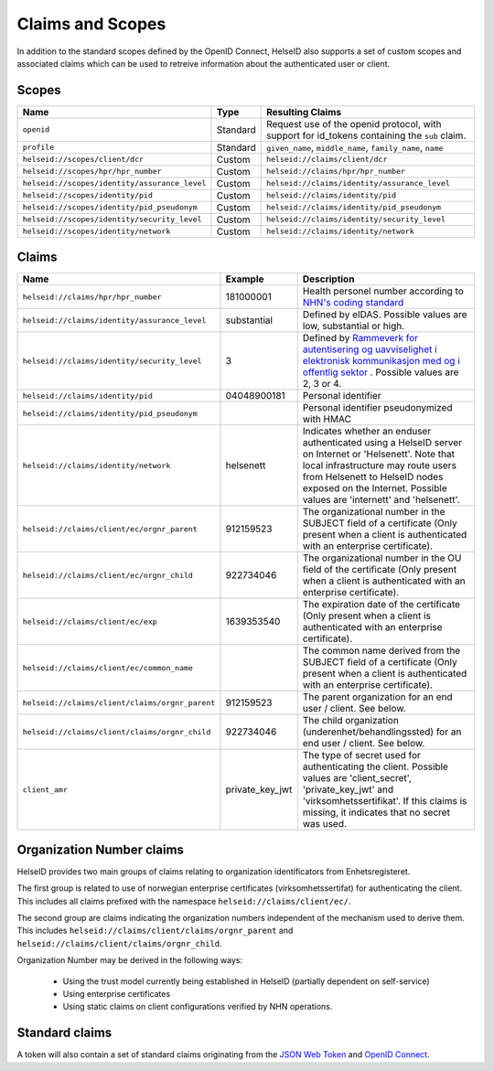 Claims and Scopes
=================
In addition to the standard scopes defined by the OpenID Connect, HelseID also supports a set of custom scopes and associated claims which can be used to retreive information about the authenticated user or client.


Scopes
^^^^^^


============================================= ======== =====================================  
Name                                          Type      Resulting Claims             
============================================= ======== =====================================  
``openid``                                    Standard Request use of the openid protocol, with support for id_tokens containing the ``sub`` claim.
``profile``                                   Standard ``given_name``, ``middle_name``, ``family_name``, ``name``
``helseid://scopes/client/dcr``               Custom   ``helseid://claims/client/dcr``                 
``helseid://scopes/hpr/hpr_number``           Custom   ``helseid://claims/hpr/hpr_number``               
``helseid://scopes/identity/assurance_level`` Custom   ``helseid://claims/identity/assurance_level``
``helseid://scopes/identity/pid``             Custom   ``helseid://claims/identity/pid``
``helseid://scopes/identity/pid_pseudonym``   Custom   ``helseid://claims/identity/pid_pseudonym``
``helseid://scopes/identity/security_level``  Custom   ``helseid://claims/identity/security_level``
``helseid://scopes/identity/network``         Custom   ``helseid://claims/identity/network``

============================================= ======== =====================================

Claims
^^^^^^

===============================================  ===============     =====================================
Name                                             Example             Description
===============================================  ===============     =====================================  
``helseid://claims/hpr/hpr_number``              181000001           Health personel number according to `NHN's coding standard <https://register-web.test.nhn.no/docs/api/html/01a38db9-e5d0-4568-81ee-15448341b564.htm>`_ 
``helseid://claims/identity/assurance_level``    substantial         Defined by eIDAS. Possible values are low, substantial or high.
``helseid://claims/identity/security_level``     3                   Defined by `Rammeverk for autentisering og uavviselighet i elektronisk kommunikasjon med og i offentlig sektor <https://www.regjeringen.no/no/dokumenter/rammeverk-for-autentisering-og-uavviseli>`_ . Possible values are 2, 3 or 4. 
``helseid://claims/identity/pid``                04048900181         Personal identifier
``helseid://claims/identity/pid_pseudonym``                          Personal identifier pseudonymized with HMAC
``helseid://claims/identity/network``            helsenett           Indicates whether an enduser authenticated using a HelseID server on Internet or 'Helsenett'. Note that local infrastructure may route users from Helsenett to HelseID nodes exposed on the Internet. Possible values are 'internett' and 'helsenett'. 
``helseid://claims/client/ec/orgnr_parent``      912159523           The organizational number in the SUBJECT field of a certificate (Only present when a client is authenticated with an enterprise certificate).
``helseid://claims/client/ec/orgnr_child``       922734046           The organizational number in the OU field of the certificate (Only present when a client is authenticated with an enterprise certificate).
``helseid://claims/client/ec/exp``               1639353540          The expiration date of the certificate (Only present when a client is authenticated with an enterprise certificate).
``helseid://claims/client/ec/common_name``                           The common name derived from the SUBJECT field of a certificate (Only present when a client is authenticated with an enterprise certificate).
``helseid://claims/client/claims/orgnr_parent``  912159523           The parent organization for an end user / client. See below.    
``helseid://claims/client/claims/orgnr_child``   922734046           The child organization (underenhet/behandlingssted) for an end user / client. See below.   
``client_amr``                                   private_key_jwt     The type of secret used for authenticating the client. Possible values are 'client_secret', 'private_key_jwt' and 'virksomhetssertifikat'. If this claims is missing, it indicates that no secret was used.   
===============================================  ===============     =====================================



Organization Number claims
^^^^^^^^^^^^^^^^^^^^^^^^^^
HelseID provides two main groups of claims relating to organization identificators from Enhetsregisteret.

The first group is related to use of norwegian enterprise certificates (virksomhetssertifat) for authenticating the client. This includes all claims prefixed with the namespace ``helseid://claims/client/ec/``.

The second group are claims indicating the organization numbers independent of the mechanism used to derive them. This includes ``helseid://claims/client/claims/orgnr_parent`` and ``helseid://claims/client/claims/orgnr_child``.

Organization Number may be derived in the following ways:

 - Using the trust model currently being established in HelseID (partially dependent on self-service)
 - Using enterprise certificates
 - Using static claims on client configurations verified by NHN operations.












Standard claims
^^^^^^^^^^^^^^^

A token will also contain a set of standard claims originating from the `JSON Web Token <https://tools.ietf.org/html/rfc7519>`_ and `OpenID Connect <http://openid.net/specs/openid-connect-core-1_0.html#Claims>`_.